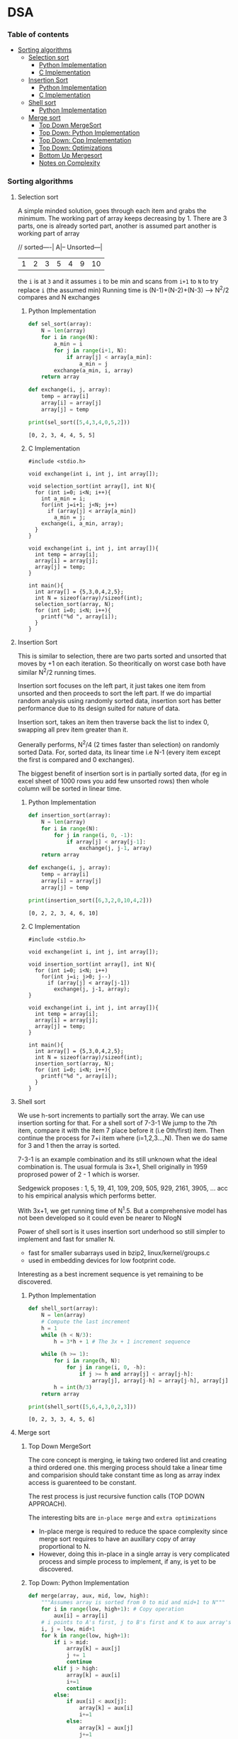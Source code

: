 
#+DRAWERS: HIDDEN STATE
#+PROPERTY: header-args: lang           :varname value
#+PROPERTY: header-args:C++             :results output  :flags -std=c++17 -Wall --pedantic -Werror

* DSA
*** Table of contents
:PROPERTIES:
:TOC:      :include siblings :depth 3
:END:
:CONTENTS:
- [[#sorting-algorithms][Sorting algorithms]]
  - [[#selection-sort][Selection sort]]
    - [[#python-implementation][Python Implementation]]
    - [[#c-implementation][C Implementation]]
  - [[#insertion-sort][Insertion Sort]]
    - [[#python-implementation][Python Implementation]]
    - [[#c-implementation][C Implementation]]
  - [[#shell-sort][Shell sort]]
    - [[#python-implementation][Python Implementation]]
  - [[#merge-sort][Merge sort]]
    - [[#top-down-mergesort][Top Down MergeSort]]
    - [[#top-down-python-implementation][Top Down: Python Implementation]]
    - [[#top-down-cpp-implementation][Top Down: Cpp Implementation]]
    - [[#top-down-optimizations][Top Down: Optimizations]]
    - [[#bottom-up-mergesort][Bottom Up Mergesort]]
    - [[#notes-on-complexity][Notes on Complexity]]
:END:
*** Sorting algorithms
**** Selection sort
A simple minded solution, goes through each item and grabs the minimum.
The working part of array keeps decreasing by 1.
There are 3 parts, one is already sorted part, another is assumed part another is working part of array

// sorted----| A|-- Unsorted---|
| 1 | 2 | 3 | 5 | 4 | 9 | 10 |

the =i= is at =3= and it assumes =i= to be min and scans from =i+1= to =N= to try replace =i= (the assumed min)
Running time is (N-1)+(N-2)+(N-3) --> N^2/2 compares and N exchanges
***** Python Implementation

#+begin_src python :exports both :results output :tangle ~/dev/csit/sem3/dsa/sorting/selection_sort.py
  def sel_sort(array):
      N = len(array)
      for i in range(N):
          a_min = i
          for j in range(i+1, N):
              if array[j] < array[a_min]:
                  a_min = j
          exchange(a_min, i, array)
      return array

  def exchange(i, j, array):
      temp = array[i]
      array[i] = array[j]
      array[j] = temp

  print(sel_sort([5,4,3,4,0,5,2]))
#+end_src

#+RESULTS:
: [0, 2, 3, 4, 4, 5, 5]

***** C Implementation

#+begin_src C++ :main no :noweb yes :exports both :tangle ~/dev/csit/sem3/dsa/sorting/selection_sort.c :results output
  #include <stdio.h>

  void exchange(int i, int j, int array[]);

  void selection_sort(int array[], int N){
    for (int i=0; i<N; i++){
      int a_min = i;
      for(int j=i+1; j<N; j++)
        if (array[j] < array[a_min])
          a_min = j;
      exchange(i, a_min, array);
    }
  }

  void exchange(int i, int j, int array[]){
    int temp = array[i];
    array[i] = array[j];
    array[j] = temp;
  }

  int main(){
    int array[] = {5,3,0,4,2,5};
    int N = sizeof(array)/sizeof(int);
    selection_sort(array, N);
    for (int i=0; i<N; i++){
      printf("%d ", array[i]);
    }
  }
#+end_src

#+RESULTS:
: 0 2 3 4 5 5

**** Insertion Sort
This is similar to selection, there are two parts sorted and unsorted that moves by +1 on each iteration.
So theoritically on worst case both have similar N^2/2 running times.

Insertion sort focuses on the left part, it just takes one item from unsorted and then proceeds to sort the left part.
If we do impartial random analysis using randomly sorted data, insertion sort has better performance due to its design suited for nature of data.

Insertion sort, takes an item then traverse back the list to index 0, swapping all prev item greater than it.

Generally performs, N^2/4 (2 times faster than selection) on randomly sorted Data.
For, sorted data, its linear time i.e N-1 (every item except the first is compared and 0 exchanges).

The biggest benefit of insertion sort is in partially sorted data, (for eg in excel sheet of 1000 rows you add few unsorted rows) then whole column will be sorted in linear time.

***** Python Implementation

#+begin_src python :exports both :results output :tangle ~/dev/csit/sem3/dsa/sorting/insertion_sort.py
  def insertion_sort(array):
      N = len(array)
      for i in range(N):
          for j in range(i, 0, -1):
              if array[j] < array[j-1]:
                  exchange(j, j-1, array)
      return array

  def exchange(i, j, array):
      temp = array[i]
      array[i] = array[j]
      array[j] = temp

  print(insertion_sort([6,3,2,0,10,4,2]))
#+end_src

#+RESULTS:
: [0, 2, 2, 3, 4, 6, 10]

***** C Implementation

#+begin_src C++ :main no :noweb yes :exports both :tangle ~/dev/csit/sem3/dsa/sorting/insertion_sort.c :results output
  #include <stdio.h>

  void exchange(int i, int j, int array[]);

  void insertion_sort(int array[], int N){
    for (int i=0; i<N; i++)
      for(int j=i; j>0; j--)
        if (array[j] < array[j-1])
          exchange(j, j-1, array);
  }

  void exchange(int i, int j, int array[]){
    int temp = array[i];
    array[i] = array[j];
    array[j] = temp;
  }

  int main(){
    int array[] = {5,3,0,4,2,5};
    int N = sizeof(array)/sizeof(int);
    insertion_sort(array, N);
    for (int i=0; i<N; i++){
      printf("%d ", array[i]);
    }
  }
#+end_src

#+RESULTS:
: 0 2 3 4 5 5

**** Shell sort
We use h-sort increments to partially sort the array. We can use insertion sorting for that.
For a shell sort of 7-3-1
We jump to the 7th item, compare it with the item 7 place before it (i.e 0th/first) item. Then continue the process for 7+i item where (i=1,2,3...,N).
Then we do same for 3 and 1 then the array is sorted.

7-3-1 is an example combination and its still unknown what the ideal combination is.
The usual formula is 3x+1,
Shell originally in 1959 proprosed power of 2 - 1 which is worser.

Sedgewick proposes : 1, 5, 19, 41, 109, 209, 505, 929, 2161, 3905, ... acc to his empirical analysis which performs better.

With 3x+1, we get running time of N^1.5. But a comprehensive model has not been developed so it could even be nearer to NlogN

Power of shell sort is it uses insertion sort underhood so still simpler to implement and fast for smaller N.
- fast for smaller subarrays used in bzip2, linux/kernel/groups.c
- used in embedding devices for low footprint code.

Interesting as a best increment sequence is yet remaining to be discovered.

***** Python Implementation
#+begin_src python :exports both :results output :tangle ~/dev/csit/sem3/dsa/sorting/shell_sort.py
  def shell_sort(array):
      N = len(array)
      # Compute the last increment
      h = 1
      while (h < N/3):
          h = 3*h + 1 # The 3x + 1 increment sequence

      while (h >= 1):
          for i in range(h, N):
              for j in range(i, 0, -h):
                  if j >= h and array[j] < array[j-h]:
                      array[j], array[j-h] = array[j-h], array[j]
          h = int(h/3)
      return array

  print(shell_sort([5,6,4,3,0,2,3]))
#+end_src

#+RESULTS:
: [0, 2, 3, 3, 4, 5, 6]

**** Merge sort
***** Top Down MergeSort
The core concept is merging, ie taking two ordered list and creating a third ordered one.
this merging process should take a linear time and comparision should take constant time as long as array index access is guarenteed to be constant.

The rest process is just recursive function calls (TOP DOWN APPROACH).

The interesting bits are =in-place merge= and =extra optimizations=
- In-place merge is required to reduce the space complexity since merge sort requires to have an auxillary copy of array proportional to N.
- However, doing this in-place in a single array is very complicated process and simple process to implement, if any, is yet to be discovered.

***** Top Down: Python Implementation

#+begin_src python :exports both :results output :tangle ~/dev/csit/sem3/dsa/sorting/merge_sort.py
  def merge(array, aux, mid, low, high):
      """Assumes array is sorted from 0 to mid and mid+1 to N"""
      for i in range(low, high+1): # Copy operation
          aux[i] = array[i]
      # i points to A's first, j to B's first and K to aux array's first
      i, j = low, mid+1
      for k in range(low, high+1):
          if i > mid:
              array[k] = aux[j]
              j += 1
              continue
          elif j > high:
              array[k] = aux[i]
              i+=1
              continue
          else:
              if aux[i] < aux[j]:
                  array[k] = aux[i]
                  i+=1
              else:
                  array[k] = aux[j]
                  j+=1

  def mergesort(array, aux, low, high):
      if low >= high:
          return
      mid = int(low + (high-low)/2)
      mergesort(array, aux, low, mid)
      mergesort(array,aux, mid+1, high)
      merge(array, aux, mid, low, high)

  def sort(array):
      aux = array[:]
      mergesort(array, aux, 0, len(array)-1)
      return array

  print(sort([4,2,0,5,2,9,1,0, 3]))
#+end_src

#+RESULTS:
: [0, 0, 1, 2, 2, 3, 4, 5, 9]

***** Top Down: Cpp Implementation

#+begin_src C++ :main no :noweb yes :exports both :tangle ~/dev/csit/sem3/dsa/sorting/merge_sort.c :results output
  #include <stdio.h>

  void merge(int array[], int aux[], int mid, int low, int high){
    // Takes an array, which is sorted from low to mid and mid+1 to high
    // This function merges these two halves together to get an ordered array

    // Copy operation
    for (int k=low; k<=high; k++)
      aux[k] = array[k];

    int i = low, j = mid+1;
    for (int k=low; k<=high; k++)
      if (i > mid) array[k] = aux[j++];
      else if (j > high) array[k] = aux[i++];
      else if (aux[i] < aux[j]) array[k] = aux[i++];
      else array[k] = aux[j++];
  }

  void mergesort(int array[], int aux[], int low, int high){
    if (low >= high) return;

    int mid = (int) low + (high - low) / 2;

    mergesort(array, aux, low, mid);
    mergesort(array, aux, mid+1, high);
    merge(array, aux, mid, low, high);
  }

  void sort(int array[], int N){
    int aux[N];
    mergesort(array, aux, 0, N-1);
  }

  int main(){
    int array[] = {1,2,3,9,0,2,5,3,0,6};
    int N = sizeof(array)/sizeof(int);

    sort(array, N);
    for (int i=0; i<N; i++){
      printf("%d ", array[i]);
    }
  }
#+end_src

#+RESULTS:
: 0 0 1 2 2 3 3 5 6 9

***** Top Down: Optimizations
****** Check if array is already sorted
This check is done by comparing the end of first half (largest item in first half) and start of second half (smallest item). If =less than or equal to= check passes then array is already sorted.
- Reported 10% slower than recursive top down one (for java impl on most systems).

#+begin_src python :exports code :results output
  def mergesort(array, aux, low, high):
      if low >= high:
          return
      mid = int(low + (high-low)/2)
      mergesort(array, aux, low, mid)
      mergesort(array,aux, mid+1, high)
      # Avoid merge if already sorted
      if array[mid] <= array[mid+1]:
          return
      merge(array, aux, mid, low, high)
#+end_src

#+RESULTS:

****** Use insertion sort for smaller sub arrays
- Mergesort has too many overhead for tiny arrays.
- Cutoff to insertion sort for ~ 7 items.

#+begin_src python :exports code :results output
  def mergesort(array, aux, low, high):
      if high <= (low + CUTOFF - 1):
          insertion_sort(array, low, high)
          return
      mid = int(low + (high-low)/2)
      mergesort(array, aux, low, mid)
      mergesort(array,aux, mid+1, high)
      # Avoid merge if already sorted
      if array[mid] <= array[mid+1]:
          return
      merge(array, aux, mid, low, high)
#+end_src

****** Eliminate Copy of Auxillary Array (save time but not space)

Switch array and aux for each recursion in mergesort
Similarly in merge,
- remove the code for copying and move it to sort() that calls mergesort
- Switch roles, merge array to aux.
Finally in sort,
- Copy array to aux before calling mergesort

#+begin_src python :exports code :results output
  def mergesort(array, aux, low, high):
      if high <= (low + CUTOFF - 1):
          insertion_sort(array, low, high)
          return
      mid = int(low + (high-low)/2)
      mergesort(aux, array, low, mid)     # Switched here
      mergesort(aux, array, mid+1, high)  # Switched here
      # Avoid merge if already sorted
      if array[mid] <= array[mid+1]:
          return
      merge(array, aux, mid, low, high)

  def merge(array, aux, mid, low, high):
      """Assumes array is sorted from 0 to mid and mid+1 to N"""

      #for i in range(low, high+1): # Copy operation  # Deleted line
      #    aux[i] = array[i]                          # Deleted line

      # i points to A's first, j to B's first and K to aux array's first
      i, j = low, mid+1
      for k in range(low, high+1):
          if i > mid:
              aux[k] = array[j]        # Switched here
              j += 1
              continue
          elif j > high:
              aux[k] = array[i]
              i+=1
              continue
          else:
              if array[i] < array[j]:  # Switched here
                  aux[k] = array[i]    # Switched here
                  i+=1
              else:
                  aux[k] = array[j]    #  Switched here
                  j+=1

  def sort(array):
      aux = array[:]
      mergesort(array, aux, 0, len(array)-1)
      return array
#+end_src

***** Bottom Up Mergesort
Inside the mergesort function the recursive calls are replaced by iterative loop with intervals first starting at 1,2...,N.
Eg lets start at size 1, it can be produced by
- Combining 1st and 2nd item, 3rd and 4th and so on
Then for size 2,
- 1-2 is merged with 3-4 and so on

#+begin_src python :exports code :results output
    def merge(array, aux, mid, low, high):
        # same code
        pass

    def sort():
        # Deleted function
        pass

    def mergesort(array):
        N = len(array)
        aux = []
        sz = 1
        while sz < N:
            low = 0
            while low < N - sz:
                # if at the end of list take whichever feasible
                high = min(lo+sz+sz-1, N-1)
                merge(a, aux, lo, lo+sz-1, high)
                low += sz + sz
            sz += sz
#+end_src

***** Notes on Complexity
*Computational Complexity Analysis*
This analysis framework consists mainly of
- Upper Bound: The running time guarenteed by Algorithm in question (here mergesort)
- Lower Bound: Theoritical proven lowest cost time needed by algorithm X
- Optimum Algorithm: Algorithm X where Upper Bound ~ Lower Bound

  The Lower Bound of sorting is proven to be ~N Log N~ and =mergesort= achieves this. However it doesnot achieve optimum *space complexity*

So a better algorithm than merge sort would not be faster than mergesort (its impossible) but the one that takes less space. We'll look at those algorithm below.

